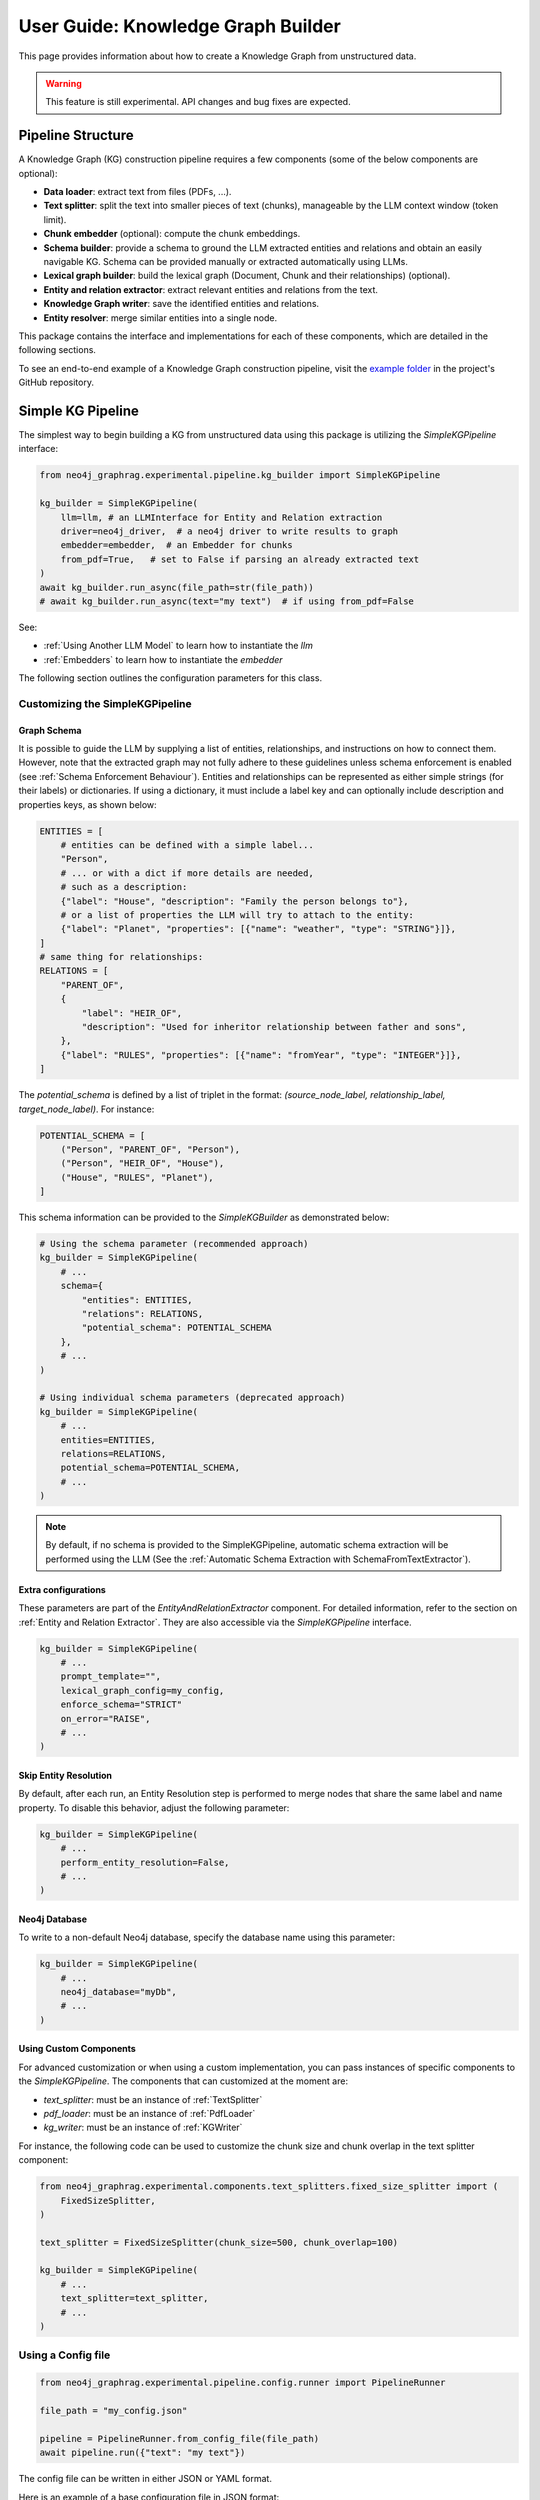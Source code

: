 .. _user-guide-kg-builder:

User Guide: Knowledge Graph Builder
###################################


This page provides information about how to create a Knowledge Graph from
unstructured data.

.. warning::

    This feature is still experimental. API changes and bug fixes are expected.


******************
Pipeline Structure
******************

A Knowledge Graph (KG) construction pipeline requires a few components (some of the below components are optional):

- **Data loader**: extract text from files (PDFs, ...).
- **Text splitter**: split the text into smaller pieces of text (chunks), manageable by the LLM context window (token limit).
- **Chunk embedder** (optional): compute the chunk embeddings.
- **Schema builder**: provide a schema to ground the LLM extracted entities and relations and obtain an easily navigable KG. Schema can be provided manually or extracted automatically using LLMs.
- **Lexical graph builder**: build the lexical graph (Document, Chunk and their relationships) (optional).
- **Entity and relation extractor**: extract relevant entities and relations from the text.
- **Knowledge Graph writer**: save the identified entities and relations.
- **Entity resolver**: merge similar entities into a single node.

.. image:: images/kg_builder_pipeline.png
  :alt: KG Builder pipeline


This package contains the interface and implementations for each of these components, which are detailed in the following sections.

To see an end-to-end example of a Knowledge Graph construction pipeline,
visit the `example folder <https://github.com/neo4j/neo4j-graphrag-python/blob/main/examples/>`_
in the project's GitHub repository.


******************
Simple KG Pipeline
******************

The simplest way to begin building a KG from unstructured data using this package
is utilizing the `SimpleKGPipeline` interface:

.. code:: python

    from neo4j_graphrag.experimental.pipeline.kg_builder import SimpleKGPipeline

    kg_builder = SimpleKGPipeline(
        llm=llm, # an LLMInterface for Entity and Relation extraction
        driver=neo4j_driver,  # a neo4j driver to write results to graph
        embedder=embedder,  # an Embedder for chunks
        from_pdf=True,   # set to False if parsing an already extracted text
    )
    await kg_builder.run_async(file_path=str(file_path))
    # await kg_builder.run_async(text="my text")  # if using from_pdf=False


See:

- :ref:`Using Another LLM Model` to learn how to instantiate the `llm`
- :ref:`Embedders` to learn how to instantiate the `embedder`


The following section outlines the configuration parameters for this class.

Customizing the SimpleKGPipeline
================================

Graph Schema
------------

It is possible to guide the LLM by supplying a list of entities, relationships,
and instructions on how to connect them. However, note that the extracted graph
may not fully adhere to these guidelines unless schema enforcement is enabled 
(see :ref:`Schema Enforcement Behaviour`). Entities and relationships can be represented
as either simple strings (for their labels) or dictionaries. If using a dictionary,
it must include a label key and can optionally include description and properties keys,
as shown below:

.. code:: python

    ENTITIES = [
        # entities can be defined with a simple label...
        "Person",
        # ... or with a dict if more details are needed,
        # such as a description:
        {"label": "House", "description": "Family the person belongs to"},
        # or a list of properties the LLM will try to attach to the entity:
        {"label": "Planet", "properties": [{"name": "weather", "type": "STRING"}]},
    ]
    # same thing for relationships:
    RELATIONS = [
        "PARENT_OF",
        {
            "label": "HEIR_OF",
            "description": "Used for inheritor relationship between father and sons",
        },
        {"label": "RULES", "properties": [{"name": "fromYear", "type": "INTEGER"}]},
    ]

The `potential_schema` is defined by a list of triplet in the format:
`(source_node_label, relationship_label, target_node_label)`. For instance:


.. code:: python

    POTENTIAL_SCHEMA = [
        ("Person", "PARENT_OF", "Person"),
        ("Person", "HEIR_OF", "House"),
        ("House", "RULES", "Planet"),
    ]

This schema information can be provided to the `SimpleKGBuilder` as demonstrated below:

.. code:: python

    # Using the schema parameter (recommended approach)
    kg_builder = SimpleKGPipeline(
        # ...
        schema={
            "entities": ENTITIES,
            "relations": RELATIONS,
            "potential_schema": POTENTIAL_SCHEMA
        },
        # ...
    )
    
    # Using individual schema parameters (deprecated approach)
    kg_builder = SimpleKGPipeline(
        # ...
        entities=ENTITIES,
        relations=RELATIONS,
        potential_schema=POTENTIAL_SCHEMA,
        # ...
    )

.. note::
   By default, if no schema is provided to the SimpleKGPipeline, automatic schema extraction will be performed using the LLM (See the :ref:`Automatic Schema Extraction with SchemaFromTextExtractor`).

Extra configurations
--------------------

These parameters are part of the `EntityAndRelationExtractor` component.
For detailed information, refer to the section on :ref:`Entity and Relation Extractor`.
They are also accessible via the `SimpleKGPipeline` interface.

.. code:: python

    kg_builder = SimpleKGPipeline(
        # ...
        prompt_template="",
        lexical_graph_config=my_config,
        enforce_schema="STRICT"
        on_error="RAISE",
        # ...
    )

Skip Entity Resolution
----------------------

By default, after each run, an Entity Resolution step is performed to merge nodes
that share the same label and name property. To disable this behavior, adjust
the following parameter:

.. code:: python

    kg_builder = SimpleKGPipeline(
        # ...
        perform_entity_resolution=False,
        # ...
    )

Neo4j Database
--------------

To write to a non-default Neo4j database, specify the database name using this parameter:

.. code:: python

    kg_builder = SimpleKGPipeline(
        # ...
        neo4j_database="myDb",
        # ...
    )

Using Custom Components
-----------------------

For advanced customization or when using a custom implementation, you can pass
instances of specific components to the `SimpleKGPipeline`. The components that can
customized at the moment are:

- `text_splitter`: must be an instance of :ref:`TextSplitter`
- `pdf_loader`: must be an instance of :ref:`PdfLoader`
- `kg_writer`: must be an instance of :ref:`KGWriter`

For instance, the following code can be used to customize the chunk size and
chunk overlap in the text splitter component:

.. code:: python

    from neo4j_graphrag.experimental.components.text_splitters.fixed_size_splitter import (
        FixedSizeSplitter,
    )

    text_splitter = FixedSizeSplitter(chunk_size=500, chunk_overlap=100)

    kg_builder = SimpleKGPipeline(
        # ...
        text_splitter=text_splitter,
        # ...
    )


Using a Config file
===================

.. code:: python

    from neo4j_graphrag.experimental.pipeline.config.runner import PipelineRunner

    file_path = "my_config.json"

    pipeline = PipelineRunner.from_config_file(file_path)
    await pipeline.run({"text": "my text"})


The config file can be written in either JSON or YAML format.

Here is an example of a base configuration file in JSON format:

.. code:: json

    {
        "version_": 1,
        "template_": "SimpleKGPipeline",
        "neo4j_config": {},
        "llm_config": {},
        "embedder_config": {}
    }

And like this in YAML:

.. code:: yaml

    version_: 1
    template_: SimpleKGPipeline
    neo4j_config:
    llm_config:
    embedder_config:


Defining a Neo4j Driver
-----------------------

Below is an example of configuring a Neo4j driver in a JSON configuration file:

.. code:: json

    {
        "neo4j_config": {
            "params_": {
                "uri": "bolt://...",
                "user": "neo4j",
                "password": "password"
            }
        }
    }

Same for YAML:

.. code:: yaml

    neo4j_config:
        params_:
            uri: bolt://
            user: neo4j
            password: password

In some cases, it may be necessary to avoid hard-coding sensitive values,
such as passwords or API keys, to ensure security. To address this, the configuration
parser supports parameter resolution methods.

Parameter resolution
--------------------

To instruct the configuration parser to read a parameter from an environment variable,
use the following syntax:

.. code:: json

    {
        "neo4j_config": {
            "params_": {
                "uri": "bolt://...",
                "user": "neo4j",
                "password": {
                    "resolver_": "ENV",
                    "var_": "NEO4J_PASSWORD"
                }
            }
        }
    }

And for YAML:

.. code:: yaml

    neo4j_config:
      params_:
        uri: bolt://
        user: neo4j
        password:
          resolver_: ENV
          var_: NEO4J_PASSWORD

- The `resolver_=ENV` key is mandatory and its value cannot be altered.
- The `var_` key specifies the name of the environment variable to be read.

This syntax can be applied to all parameters.


Defining an LLM
----------------

Below is an example of configuring an LLM in a JSON configuration file:

.. code:: json

    {
        "llm_config": {
            "class_": "OpenAILLM",
            "params_": {
                "mode_name": "gpt-4o",
                "api_key": {
                    "resolver_": "ENV",
                    "var_": "OPENAI_API_KEY",
                },
                "model_params": {
                    "temperature": 0,
                    "max_tokens": 2000,
                    "response_format": {"type": "json_object"}
                }
            }
        }
    }

And the equivalent YAML:

.. code:: yaml

    llm_config:
      class_: OpenAILLM
      params_:
        model_name: gpt-4o
        api_key:
          resolver_: ENV
          var_: OPENAI_API_KEY
        model_params:
          temperature: 0
          max_tokens: 2000
          response_format:
            type: json_object

- The `class_` key specifies the path to the class to be instantiated.
- The `params_` key contains the parameters to be passed to the class constructor.

When using an LLM implementation provided by this package, the full path in the `class_` key
can be omitted (the parser will automatically import from `neo4j_graphrag.llm`).
For custom implementations, the full path must be explicitly specified,
for example: `my_package.my_llm.MyLLM`.

.. warning::

    Check the :ref:`installation` section to make sure you have the required dependencies installed when using an LLM.


Defining an Embedder
--------------------

The same principles apply to `embedder_config`:

.. code:: json

    {
        "embedder_config": {
            "class_": "OpenAIEmbeddings",
            "params_": {
                "mode": "text-embedding-ada-002",
                "api_key": {
                    "resolver_": "ENV",
                    "var_": "OPENAI_API_KEY",
                }
            }
        }
    }

Or the YAML version:

.. code:: yaml

    embedder_config:
      class_: OpenAIEmbeddings
      params_:
        api_key:
          resolver_: ENV
          var_: OPENAI_API_KEY

- For embedder implementations from this package, the full path can be omitted in the `class_` key (the parser will import from `neo4j_graphrag.embeddings`).
- For custom implementations, the full path must be provided, for example: `my_package.my_embedding.MyEmbedding`.


Other configuration
-------------------

The other parameters exposed in the :ref:`SimpleKGPipeline` can also be configured
within the configuration file.

.. code:: json

    {
        "from_pdf": false,
        "perform_entity_resolution": true,
        "neo4j_database": "myDb",
        "on_error": "IGNORE",
        "prompt_template": "...",
        
        "schema": {
            "entities": [
                "Person",
                {
                    "label": "House",
                    "description": "Family the person belongs to",
                    "properties": [
                        {"name": "name", "type": "STRING"}
                    ]
                },
                {
                    "label": "Planet",
                    "properties": [
                        {"name": "name", "type": "STRING"},
                        {"name": "weather", "type": "STRING"}
                    ]
                }
            ],
            "relations": [
                "PARENT_OF",
                {
                    "label": "HEIR_OF",
                    "description": "Used for inheritor relationship between father and sons"
                },
                {
                    "label": "RULES",
                    "properties": [
                        {"name": "fromYear", "type": "INTEGER"}
                    ]
                }
            ],
            "potential_schema": [
                ["Person", "PARENT_OF", "Person"],
                ["Person", "HEIR_OF", "House"],
                ["House", "RULES", "Planet"]
            ]
        },
        "lexical_graph_config": {
            "chunk_node_label": "TextPart"
        }
    }


or in YAML:

.. code:: yaml

    from_pdf: false
    perform_entity_resolution: true
    neo4j_database: myDb
    on_error: IGNORE
    prompt_template: ...
    
    # Using the schema parameter (recommended approach)
    schema:
      entities:
        - Person
        - label: House
          description: Family the person belongs to
          properties:
            - name: name
              type: STRING
        - label: Planet
          properties:
            - name: name
              type: STRING
            - name: weather
              type: STRING
      relations:
        - PARENT_OF
        - label: HEIR_OF
          description: Used for inheritor relationship between father and sons
        - label: RULES
          properties:
            - name: fromYear
              type: INTEGER
      potential_schema:
        - ["Person", "PARENT_OF", "Person"]
        - ["Person", "HEIR_OF", "House"]
        - ["House", "RULES", "Planet"]
    lexical_graph_config:
        chunk_node_label: TextPart


It is also possible to further customize components, with a syntax similar to the one
used for `llm_config` or `embedder_config`:

.. code:: json

    {
        "text_splitter": {
            "class_": "text_splitters.FixedSizeSplitter",
            "params_": {
                "chunk_size": 500,
                "chunk_overlap": 100
            }
        }

    }

The YAML equivalent:

.. code:: yaml

    text_splitter:
      class_: text_splitters.fixed_size_splitter.FixedSizeSplitter
      params_:
        chunk_size: 100
        chunk_overlap: 10

The `neo4j_graphrag.experimental.components` prefix will be appended automatically
if needed.


**********************************
Knowledge Graph Builder Components
**********************************

Below is a list of the different components available in this package and how to use them.

Each of these components can be run individually:

.. code:: python

    import asyncio
    from neo4j_graphrag.experimental.components.pdf_loader import PdfLoader
    my_component = PdfLoader()
    asyncio.run(my_component.run("my_file.pdf"))


They can also be used within a pipeline:

.. code:: python

    from neo4j_graphrag.experimental.pipeline import Pipeline
    from neo4j_graphrag.experimental.components.pdf_loader import PdfLoader
    pipeline = Pipeline()
    my_component = PdfLoader()
    pipeline.add_component(my_component, "component_name")


Data Loader
============

Data loaders start from a file path and return the text extracted from this file.

This package currently supports text extraction from PDFs:

.. code:: python

    from pathlib import Path
    from neo4j_graphrag.experimental.components.pdf_loader import PdfLoader

    loader = PdfLoader()
    await loader.run(path=Path("my_file.pdf"))

To implement your own loader, use the `DataLoader` interface:

.. code:: python

    from pathlib import Path
    from neo4j_graphrag.experimental.components.pdf_loader import DataLoader, PdfDocument

    class MyDataLoader(DataLoader):
        async def run(self, path: Path) -> PdfDocument:
            # process file in `path`
            return PdfDocument(text="text")



Text Splitter
==============

Document splitters, as the name indicate, split documents into smaller chunks
that can be processed within the LLM token limits:

.. code:: python

    from neo4j_graphrag.experimental.components.text_splitters.fixed_size_splitter import FixedSizeSplitter

    splitter = FixedSizeSplitter(chunk_size=4000, chunk_overlap=200, approximate=False)
    splitter.run(text="Hello World. Life is beautiful.")

.. note::

    `approximate` flag is by default set to True to ensure clean chunk start and end (i.e. avoid words cut in the middle) whenever it is possible.

Wrappers for LangChain and LlamaIndex text splitters are included in this package:

.. code:: python

    from langchain_text_splitters import CharacterTextSplitter
    from neo4j_graphrag.experimental.components.text_splitters.langchain import LangChainTextSplitterAdapter
    splitter = LangChainTextSplitterAdapter(
        CharacterTextSplitter(chunk_size=4000, chunk_overlap=200, separator=".")
    )
    await splitter.run(text="Hello World. Life is beautiful.")


Also see :ref:`langchaintextsplitteradapter` and :ref:`llamaindextextsplitteradapter`.

To implement a custom text splitter, the `TextSplitter` interface can be used:

.. code:: python

    from neo4j_graphrag.experimental.components.text_splitters.base import TextSplitter
    from neo4j_graphrag.experimental.components.types import TextChunks, TextChunk


    class MyTextSplitter(TextSplitter):

        def __init__(self, separator: str = ".") -> None:
            self.separator = separator

        async def run(self, text: str) -> TextChunks:
             return TextChunks(
                 chunks=[
                     TextChunk(text=text_chunk)
                     for text_chunk in text.split(self.separator)
                 ]
             )


Chunk Embedder
==============

In order to embed the chunks' texts (to be used in vector search RAG), one can use the
`TextChunkEmbedder` component, which rely on the :ref:`Embedder` interface.

Example usage:

.. code:: python

    from neo4j_graphrag.experimental.components.embedder import TextChunkEmbedder
    from neo4j_graphrag.embeddings.openai import OpenAIEmbeddings
    text_chunk_embedder = TextChunkEmbedder(embedder=OpenAIEmbeddings())
    await text_chunk_embedder.run(text_chunks=TextChunks(chunks=[TextChunk(text="my_text")]))

.. note::

    To use OpenAI (embedding or LLM), the `OPENAI_API_KEY` must be in the env vars, for instance using:

    .. code:: python

        import os
        os.environ["OPENAI_API_KEY"] = "sk-..."


If OpenAI is not an option, see :ref:`embedders` to learn how to use other supported embedders.

The embeddings are added to each chunk metadata, and will be saved as a Chunk node property in the graph if
`create_lexical_graph` is enabled in the `EntityRelationExtractor` (keep reading).

.. _lexical-graph-builder:

Lexical Graph Builder
=====================

Once the chunks are extracted and embedded (if required), a graph can be created.

The **lexical graph** contains:

- `Document` node: represent the processed document and have a `path` property.
- `Chunk` nodes: represent the text chunks. They have a `text` property and, if computed, an `embedding` property.
- `NEXT_CHUNK` relationships between one chunk node and the next one in the document. It can be used to enhance the context in a RAG application.
- `FROM_DOCUMENT` relationship between each chunk and the document it was built from.

Example usage:

.. code:: python

    from neo4j_graphrag.experimental.pipeline.components.lexical_graph_builder import LexicalGraphBuilder
    from neo4j_graphrag.experimental.pipeline.components.types import LexicalGraphConfig

    lexical_graph_builder = LexicalGraphBuilder(config=LexicalGraphConfig())
    graph = await lexical_graph_builder.run(
        text_chunks=TextChunks(chunks=[
            TextChunk(text="some text", index=0),
            TextChunk(text="some text", index=1),
        ]),
        document_info=DocumentInfo(path="my_document.pdf"),
    )

See :ref:`kg-writer-section` to learn how to write the resulting nodes and relationships to Neo4j.


Neo4j Chunk Reader
==================

The Neo4j chunk reader component is used to read text chunks from Neo4j. Text chunks can be created
by the lexical graph builder or another process.

.. code:: python

    import neo4j
    from neo4j_graphrag.experimental.components.neo4j_reader import Neo4jChunkReader
    from neo4j_graphrag.experimental.components.types import LexicalGraphConfig

    reader = Neo4jChunkReader(driver)
    result = await reader.run()


Configure node labels and relationship types
---------------------------------------------

Optionally, the document and chunk node labels can be configured using a `LexicalGraphConfig` object:

.. code:: python

    from neo4j_graphrag.experimental.components.neo4j_reader import Neo4jChunkReader
    from neo4j_graphrag.experimental.components.types import LexicalGraphConfig, TextChunks

    # optionally, define a LexicalGraphConfig object
    # shown below with the default values
    config = LexicalGraphConfig(
        chunk_node_label="Chunk",
        document_node_label="Document",
        chunk_to_document_relationship_type="PART_OF_DOCUMENT",
        next_chunk_relationship_type="NEXT_CHUNK",
        node_to_chunk_relationship_type="PART_OF_CHUNK",
        chunk_embedding_property="embeddings",
    )
    reader = Neo4jChunkReader(driver)
    result = await reader.run(lexical_graph_config=config)


Schema Builder
==============

The schema is used to try and ground the LLM to a list of possible entities and relations of interest.
So far, schema must be manually created by specifying:

- **Entities** the LLM should look for in the text, including their properties (name and type).
- **Relations** of interest between these entities, including the relation properties (name and type).
- **Triplets** to define the start (source) and end (target) entity types for each relation.

Here is a code block illustrating these concepts:

.. code:: python

    from neo4j_graphrag.experimental.components.schema import (
        SchemaBuilder,
        SchemaEntity,
        SchemaProperty,
        SchemaRelation,
    )

    schema_builder = SchemaBuilder()

    await schema_builder.run(
        entities=[
            SchemaEntity(
                label="Person",
                properties=[
                    SchemaProperty(name="name", type="STRING"),
                    SchemaProperty(name="place_of_birth", type="STRING"),
                    SchemaProperty(name="date_of_birth", type="DATE"),
                ],
            ),
            SchemaEntity(
                label="Organization",
                properties=[
                    SchemaProperty(name="name", type="STRING"),
                    SchemaProperty(name="country", type="STRING"),
                ],
            ),
        ],
        relations=[
            SchemaRelation(
                label="WORKED_ON",
            ),
            SchemaRelation(
                label="WORKED_FOR",
            ),
        ],
        possible_schema=[
            ("Person", "WORKED_ON", "Field"),
            ("Person", "WORKED_FOR", "Organization"),
        ],
    )

After validation, this schema is saved in a `SchemaConfig` object, whose dict representation is passed
to the LLM.

Automatic Schema Extraction 
---------------------------

Instead of manually defining the schema, you can use the `SchemaFromTextExtractor` component to automatically extract a schema from your text using an LLM:

.. code:: python

    from neo4j_graphrag.experimental.components.schema import SchemaFromTextExtractor
    from neo4j_graphrag.llm import OpenAILLM

    # Create the automatic schema extractor
    schema_extractor = SchemaFromTextExtractor(
        llm=OpenAILLM(
            model_name="gpt-4o",
            model_params={
                "max_tokens": 2000,
                "response_format": {"type": "json_object"},
            },
        )
    )

The `SchemaFromTextExtractor` component analyzes the text and identifies entity types, relationship types, and their property types. It creates a complete `SchemaConfig` object that can be used in the same way as a manually defined schema.

You can also save and reload the extracted schema:

.. code:: python

    # Save the schema to JSON or YAML files
    schema_config.store_as_json("my_schema.json")
    schema_config.store_as_yaml("my_schema.yaml")
    
    # Later, reload the schema from file
    from neo4j_graphrag.experimental.components.schema import SchemaConfig
    restored_schema = SchemaConfig.from_file("my_schema.json")  # or my_schema.yaml


Entity and Relation Extractor
=============================

This component is responsible for extracting the relevant entities and relationships from each text chunk,
using the schema as guideline.

This package contains an LLM-based entity and relationships extractor: `LLMEntityRelationExtractor`.
It can be used in this way:

.. code:: python

    from neo4j_graphrag.experimental.components.entity_relation_extractor import (
        LLMEntityRelationExtractor,
    )
    from neo4j_graphrag.llm import OpenAILLM

    extractor = LLMEntityRelationExtractor(
        llm=OpenAILLM(
            model_name="gpt-4o",
            model_params={
                "max_tokens": 1000,
                "response_format": {"type": "json_object"},
            },
        )
    )
    await extractor.run(chunks=TextChunks(chunks=[TextChunk(text="some text")]))


.. warning::

    Using `OpenAILLM` requires the `openai` Python client. You can install it with `pip install "neo4j_graphrag[openai]"`.

.. warning::

    The `LLMEntityRelationExtractor` works better if `"response_format": {"type": "json_object"}` is in the model parameters.

The LLM to use can be customized, the only constraint is that it obeys the :ref:`LLMInterface <llminterface>`.

Schema Enforcement Behaviour
----------------------------
.. _schema-enforcement-behaviour:

By default, even if a schema is provided to guide the LLM in the entity and relation extraction, the LLM response is not validated against that schema.
This behaviour can be changed by using the `enforce_schema` flag in the `LLMEntityRelationExtractor` constructor:

.. code:: python

    from neo4j_graphrag.experimental.components.entity_relation_extractor import LLMEntityRelationExtractor
    from neo4j_graphrag.experimental.components.types import SchemaEnforcementMode

    extractor = LLMEntityRelationExtractor(
        # ...
        enforce_schema=SchemaEnforcementMode.STRICT,
    )

In this scenario, any extracted node/relation/property that is not part of the provided schema will be pruned.
Any relation whose start node or end node does not conform to the provided tuple in `potential_schema` will be pruned.
If a relation start/end nodes are valid but the direction is incorrect, the latter will be inverted.
If a node is left with no properties, it will be also pruned.

.. warning::

    Note that if the schema enforcement mode is on but the schema is not provided, no schema enforcement will be applied.

Error Behaviour
---------------

By default, if the extraction fails for one chunk, it will be ignored and the non-failing chunks will be saved.
This behaviour can be changed by using the `on_error` flag in the `LLMEntityRelationExtractor` constructor:

.. code:: python

    from neo4j_graphrag.experimental.components.entity_relation_extractor import (
        LLMEntityRelationExtractor,
        OnError,
    )

    extractor = LLMEntityRelationExtractor(
        # ...
        on_error=OnError.RAISE,
    )

In this scenario, any failing chunk will make the whole pipeline fail (for all chunks), and no data
will be saved to Neo4j.

.. _lexical-graph-in-er-extraction:

Lexical Graph
-------------

By default, the `LLMEntityRelationExtractor` also creates the :ref:`lexical graph<lexical-graph-builder>`.

If this 'lexical graph' is not desired, set the `created_lexical_graph` to `False` in the extractor constructor:

.. code:: python

    extractor = LLMEntityRelationExtractor(
        llm=....,
        create_lexical_graph=False,
    )


.. note::

    - If `self.create_lexical_graph` is set to `True`, the complete lexical graph
      will be created, including the document and chunk nodes, along with the relationships
      between entities and the chunk they were extracted from.
    - If `self.create_lexical_graph` is set to `False` but `lexical_graph_config`
      is provided, the document and chunk nodes won't be created. However, relationships
      between chunks and the entities extracted from them will still be added to the graph.

.. warning::

    If omitting `self.create_lexical_graph` and the chunk does not exist,
    this will result in no relationship being created in the database by the writer.


Customizing the Prompt
----------------------

The default prompt uses the :ref:`erextractiontemplate`. It is possible to provide a custom prompt as string:

.. code:: python

    extractor = LLMEntityRelationExtractor(
        llm=....,
        prompt="Extract entities from {text}",
    )

The following variables can be used in the prompt:

- `text` (str): the text to be analyzed (mandatory).
- `schema` (str): the graph schema to be used.
- `examples` (str): examples for few-shot learning.


Subclassing the EntityRelationExtractor
---------------------------------------

If more customization is needed, it is possible to subclass the `EntityRelationExtractor` interface:

.. code:: python

    from pydantic import validate_call
    from neo4j_graphrag.experimental.components.entity_relation_extractor import EntityRelationExtractor
    from neo4j_graphrag.experimental.components.schema import SchemaConfig
    from neo4j_graphrag.experimental.components.types import (
        Neo4jGraph,
        Neo4jNode,
        Neo4jRelationship,
        TextChunks,
    )

    class MyExtractor(EntityRelationExtractor):

        @validate_call
        async def run(self, chunks: TextChunks, **kwargs: Any) -> Neo4jGraph:
            return Neo4jGraph(
                nodes=[
                    Neo4jNode(id="0", label="Person", properties={"name": "A. Einstein"}),
                    Neo4jNode(id="1", label="Concept", properties={"name": "Theory of relativity"}),
                ],
                relationships=[
                    Neo4jRelationship(type="PROPOSED_BY", start_node_id="1", end_node_id="0", properties={"year": 1915})
                ],
            )


See :ref:`entityrelationextractor`.


.. _kg-writer-section:

Knowledge Graph Writer
======================

KG writer are used to save the results of the `EntityRelationExtractor`.
The main implementation is the `Neo4jWriter` that will write nodes and relationships
to a Neo4j database:

.. code:: python

    import neo4j
    from neo4j_graphrag.experimental.components.kg_writer import Neo4jWriter
    from neo4j_graphrag.experimental.components.types import Neo4jGraph

    with neo4j.GraphDatabase.driver(
        "bolt://localhost:7687", auth=("neo4j", "password")
    ) as driver:
        writer = Neo4jWriter(driver)
        graph = Neo4jGraph(nodes=[], relationships=[])
        await writer.run(graph)

Adjust the batch_size parameter of `Neo4jWriter` to optimize insert performance.
This parameter controls the number of nodes or relationships inserted per batch, with a default value of 1000.

See :ref:`neo4jgraph`.


It is possible to create a custom writer using the `KGWriter` interface:

.. code:: python

    import json
    from pydantic import validate_call
    from neo4j_graphrag.experimental.components.kg_writer import KGWriter

    class JsonWriter(KGWriter):

        def __init__(self, file_name: str) -> None:
            self.file_name = file_name

        @validate_call
        async def run(self, graph: Neo4jGraph) -> KGWriterModel:
            try:
                with open(self.file_name, "w") as f:
                    json.dump(graph.model_dump(), f, indent=2)
                return KGWriterModel(status="SUCCESS")
            except Exception:
                return KGWriterModel(status="FAILURE")


.. note::

    The `validate_call` decorator is required when the input parameter contain a `Pydantic` model.


See :ref:`kgwritermodel` and :ref:`kgwriter` in API reference.


Entity Resolver
===============

The KG Writer component creates new nodes for each identified entity
without making assumptions about entity similarity. The Entity Resolver
is responsible for refining the created knowledge graph by merging entity
nodes that represent the same real-world object.

In practice, this package implements three resolvers:

- a simple resolver that merges nodes with the same label and identical "name" property;
- two similarity-based resolvers that merge nodes with the same label and similar set of textual properties (by default they use the "name" property):

    - a semantic match resolver, which is based on spaCy embeddings and cosine similarities of embedding vectors. This resolver is  ideal for higher quality KG resolution using static embeddings.
    - a fuzzy match resolver, which is based on RapidFuzz for Rapid fuzzy string matching using the Levenshtein Distance. This resolver offers faster ingestion speeds by using string similarity measures, at the potential cost of resolution precision.

.. warning::

    - The `SinglePropertyExactMatchResolver`, `SpaCySemanticMatchResolver`, and `FuzzyMatchResolver` **replace** the nodes created by the KG writer.

    - Check the :ref:`installation` section to make sure you have the required dependencies installed when using `SpaCySemanticMatchResolver`, and `FuzzyMatchResolver`.


The resolvers can be used like this:

.. code:: python

    from neo4j_graphrag.experimental.components.resolver import (
        SinglePropertyExactMatchResolver,
        # SpaCySemanticMatchResolver,
        # FuzzyMatchResolver,
    )
    resolver = SinglePropertyExactMatchResolver(driver)  # exact match resolver
    # resolver = SpaCySemanticMatchResolver(driver)  # semantic match with spaCy
    # resolver = FuzzyMatchResolver(driver)  # fuzzy match with RapidFuzz
    res = await resolver.run()

.. warning::

    By default, all nodes with the `__Entity__` label will be resolved.
    This behavior can be controled using the `filter_query` parameter described below.

Filter Query Parameter
----------------------

To exclude specific nodes from the resolution, a `filter_query` can be added to the query.
For example, if a `:Resolved` label has been applied to already resolved entities
in the graph, these entities can be excluded with the following approach:

.. code:: python

    from neo4j_graphrag.experimental.components.resolver import (
        SinglePropertyExactMatchResolver,
    )
    filter_query = "WHERE NOT entity:Resolved"
    resolver = SinglePropertyExactMatchResolver(driver, filter_query=filter_query)
    res = await resolver.run()


Similar approach can be used to exclude entities created from a previous pipeline
run on the same document, assuming a label `OldDocument` has been assigned to the
previously created document node:

.. code:: python

    filter_query = "WHERE NOT EXISTS((entity)-[:FROM_DOCUMENT]->(:OldDocument))"
